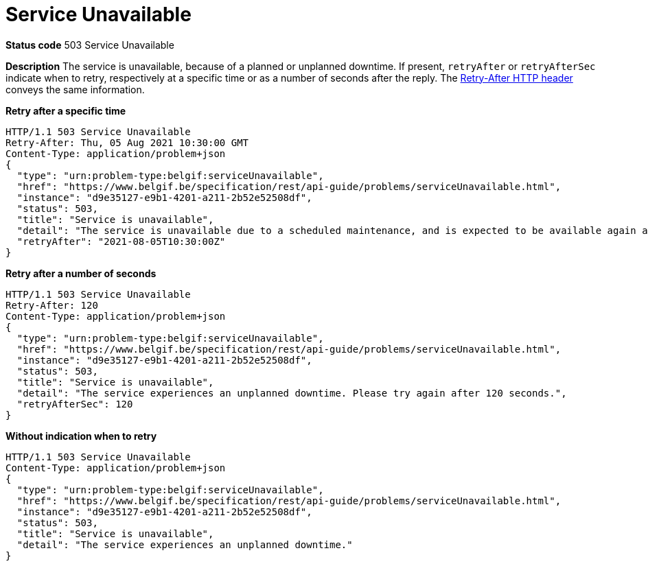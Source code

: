 = Service Unavailable
:nofooter:

*Status code* 503 Service Unavailable

*Description* The service is unavailable, because of a planned or unplanned downtime.
If present, `retryAfter` or `retryAfterSec` indicate when to retry, respectively at a specific time or as a number of seconds after the reply.
The https://developer.mozilla.org/en-US/docs/Web/HTTP/Headers/Retry-After[Retry-After HTTP header] conveys the same information.

*Retry after a specific time*
```
HTTP/1.1 503 Service Unavailable
Retry-After: Thu, 05 Aug 2021 10:30:00 GMT
Content-Type: application/problem+json
{
  "type": "urn:problem-type:belgif:serviceUnavailable",
  "href": "https://www.belgif.be/specification/rest/api-guide/problems/serviceUnavailable.html",
  "instance": "d9e35127-e9b1-4201-a211-2b52e52508df",
  "status": 503,
  "title": "Service is unavailable",
  "detail": "The service is unavailable due to a scheduled maintenance, and is expected to be available again at 10h30 on Aug 5th, 2021",
  "retryAfter": "2021-08-05T10:30:00Z"
}
```

*Retry after a number of seconds* 
```
HTTP/1.1 503 Service Unavailable
Retry-After: 120
Content-Type: application/problem+json
{
  "type": "urn:problem-type:belgif:serviceUnavailable",
  "href": "https://www.belgif.be/specification/rest/api-guide/problems/serviceUnavailable.html",
  "instance": "d9e35127-e9b1-4201-a211-2b52e52508df",
  "status": 503,
  "title": "Service is unavailable",
  "detail": "The service experiences an unplanned downtime. Please try again after 120 seconds.",
  "retryAfterSec": 120
}
```

*Without indication when to retry*
```
HTTP/1.1 503 Service Unavailable
Content-Type: application/problem+json
{
  "type": "urn:problem-type:belgif:serviceUnavailable",
  "href": "https://www.belgif.be/specification/rest/api-guide/problems/serviceUnavailable.html",
  "instance": "d9e35127-e9b1-4201-a211-2b52e52508df",
  "status": 503,
  "title": "Service is unavailable",
  "detail": "The service experiences an unplanned downtime."
}
```
